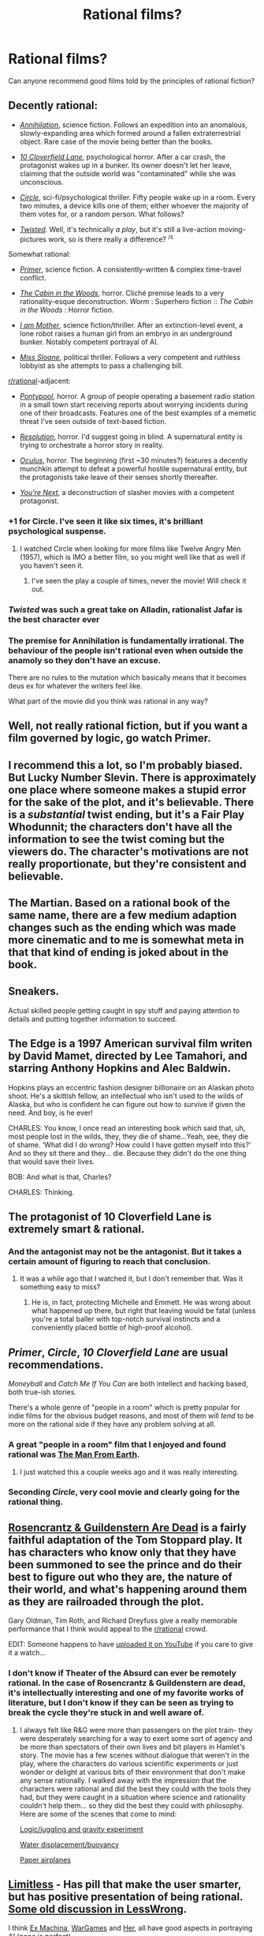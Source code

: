 #+TITLE: Rational films?

* Rational films?
:PROPERTIES:
:Author: wahtsup
:Score: 53
:DateUnix: 1566929647.0
:DateShort: 2019-Aug-27
:END:
Can anyone recommend good films told by the principles of rational fiction?


** Decently rational:

- [[https://tvtropes.org/pmwiki/pmwiki.php/Film/Annihilation2018][/Annihilation/]], science fiction. Follows an expedition into an anomalous, slowly-expanding area which formed around a fallen extraterrestrial object. Rare case of the movie being better than the books.

- [[https://tvtropes.org/pmwiki/pmwiki.php/Film/TenCloverfieldLane][/10 Cloverfield Lane/]], psychological horror. After a car crash, the protagonist wakes up in a bunker. Its owner doesn't let her leave, claiming that the outside world was "contaminated" while she was unconscious.

- [[https://tvtropes.org/pmwiki/pmwiki.php/Film/Circle][/Circle/]], sci-fi/psychological thriller. Fifty people wake up in a room. Every two minutes, a device kills one of them; either whoever the majority of them votes for, or a random person. What follows?

- [[https://tvtropes.org/pmwiki/pmwiki.php/Theatre/TwistedTheUntoldStoryOfARoyalVizier][/Twisted/]]. Well, it's technically /a play/, but it's still a live-action moving-pictures work, so is there really a difference? ^{/s}

Somewhat rational:

- [[https://tvtropes.org/pmwiki/pmwiki.php/Film/Primer][/Primer/]], science fiction. A consistently-written & complex time-travel conflict.

- [[https://tvtropes.org/pmwiki/pmwiki.php/Film/TheCabinInTheWoods][/The Cabin in the Woods/]], horror. Cliché premise leads to a very rationality-esque deconstruction. /Worm/ : Superhero fiction :: /The Cabin in the Woods/ : Horror fiction.

- [[https://tvtropes.org/pmwiki/pmwiki.php/Film/IAmMother][/I am Mother/]], science fiction/thriller. After an extinction-level event, a lone robot raises a human girl from an embryo in an underground bunker. Notably competent portrayal of AI.

- [[https://tvtropes.org/pmwiki/pmwiki.php/Film/MissSloane][/Miss Sloane/]], political thriller. Follows a very competent and ruthless lobbyist as she attempts to pass a challenging bill.

[[/r/rational][r/rational]]-adjacent:

- [[https://tvtropes.org/pmwiki/pmwiki.php/Film/Pontypool][/Pontypool/]], horror. A group of people operating a basement radio station in a small town start receiving reports about worrying incidents during one of their broadcasts. Features one of the best examples of a memetic threat I've seen outside of text-based fiction.

- [[https://tvtropes.org/pmwiki/pmwiki.php/Film/Resolution][/Resolution/]], horror. I'd suggest going in blind. A supernatural entity is trying to orchestrate a horror story in reality.

- [[https://tvtropes.org/pmwiki/pmwiki.php/Film/Oculus][/Oculus/]], horror. The beginning (first ~30 minutes?) features a decently munchkin attempt to defeat a powerful hostile supernatural entity, but the protagonists take leave of their senses shortly thereafter.

- [[https://tvtropes.org/pmwiki/pmwiki.php/Film/YoureNext][/You're Next/]], a deconstruction of slasher movies with a competent protagonist.
:PROPERTIES:
:Author: Noumero
:Score: 42
:DateUnix: 1566936766.0
:DateShort: 2019-Aug-28
:END:

*** +1 for Circle. I've seen it like six times, it's brilliant psychological suspense.
:PROPERTIES:
:Author: LazarusRises
:Score: 3
:DateUnix: 1567008702.0
:DateShort: 2019-Aug-28
:END:

**** I watched Circle when looking for more films like Twelve Angry Men (1957), which is IMO a better film, so you might well like that as well if you haven't seen it.
:PROPERTIES:
:Author: Veedrac
:Score: 2
:DateUnix: 1567262909.0
:DateShort: 2019-Aug-31
:END:

***** I've seen the play a couple of times, never the movie! Will check it out.
:PROPERTIES:
:Author: LazarusRises
:Score: 3
:DateUnix: 1567265537.0
:DateShort: 2019-Aug-31
:END:


*** /Twisted/ was such a great take on Alladin, rationalist Jafar is the best character ever
:PROPERTIES:
:Author: ForeverGM
:Score: 2
:DateUnix: 1567111264.0
:DateShort: 2019-Aug-30
:END:


*** The premise for Annihilation is fundamentally irrational. The behaviour of the people isn't rational even when outside the anamoly so they don't have an excuse.

There are no rules to the mutation which basically means that it becomes deus ex for whatever the writers feel like.

What part of the movie did you think was rational in any way?
:PROPERTIES:
:Author: RMcD94
:Score: 1
:DateUnix: 1568089782.0
:DateShort: 2019-Sep-10
:END:


** Well, not really rational fiction, but if you want a film governed by logic, go watch Primer.
:PROPERTIES:
:Author: NZPIEFACE
:Score: 41
:DateUnix: 1566931906.0
:DateShort: 2019-Aug-27
:END:


** I recommend this a lot, so I'm probably biased. But Lucky Number Slevin. There is approximately one place where someone makes a stupid error for the sake of the plot, and it's believable. There is a /substantial/ twist ending, but it's a Fair Play Whodunnit; the characters don't have all the information to see the twist coming but the viewers do. The character's motivations are not really proportionate, but they're consistent and believable.
:PROPERTIES:
:Author: VorpalAuroch
:Score: 13
:DateUnix: 1566934496.0
:DateShort: 2019-Aug-28
:END:


** The Martian. Based on a rational book of the same name, there are a few medium adaption changes such as the ending which was made more cinematic and to me is somewhat meta in that that kind of ending is joked about in the book.
:PROPERTIES:
:Author: dabmg10
:Score: 12
:DateUnix: 1566978642.0
:DateShort: 2019-Aug-28
:END:


** Sneakers.

Actual skilled people getting caught in spy stuff and paying attention to details and putting together information to succeed.
:PROPERTIES:
:Author: clawclawbite
:Score: 12
:DateUnix: 1566937941.0
:DateShort: 2019-Aug-28
:END:


** *The Edge* is a 1997 American survival film writen by David Mamet, directed by Lee Tamahori, and starring Anthony Hopkins and Alec Baldwin.

Hopkins plays an eccentric fashion designer billionaire on an Alaskan photo shoot. He's a skittish fellow, an intellectual who isn't used to the wilds of Alaska, but who is confident he can figure out how to survive if given the need. And boy, is he ever!

CHARLES: You know, I once read an interesting book which said that, uh, most people lost in the wilds, they, they die of shame...Yeah, see, they die of shame. ‘What did I do wrong? How could I have gotten myself into this?' And so they sit there and they... die. Because they didn't do the one thing that would save their lives.

BOB: And what is that, Charles?

CHARLES: Thinking.
:PROPERTIES:
:Author: DuplexFields
:Score: 12
:DateUnix: 1566943511.0
:DateShort: 2019-Aug-28
:END:


** The protagonist of 10 Cloverfield Lane is extremely smart & rational.
:PROPERTIES:
:Author: LazarusRises
:Score: 10
:DateUnix: 1566933734.0
:DateShort: 2019-Aug-27
:END:

*** And the antagonist may not be the antagonist. But it takes a certain amount of figuring to reach that conclusion.
:PROPERTIES:
:Author: DuplexFields
:Score: 7
:DateUnix: 1566943635.0
:DateShort: 2019-Aug-28
:END:

**** It was a while ago that I watched it, but I don't remember that. Was it something easy to miss?
:PROPERTIES:
:Author: Flag_Red
:Score: 3
:DateUnix: 1566963040.0
:DateShort: 2019-Aug-28
:END:

***** He is, in fact, protecting Michelle and Emmett. He was wrong about what happened up there, but right that leaving would be fatal (unless you're a total baller with top-notch survival instincts and a conveniently placed bottle of high-proof alcohol).
:PROPERTIES:
:Author: LazarusRises
:Score: 6
:DateUnix: 1567008859.0
:DateShort: 2019-Aug-28
:END:


** /Primer/, /Circle/, /10 Cloverfield Lane/ are usual recommendations.

/Moneyball/ and /Catch Me If You Can/ are both intellect and hacking based, both true-ish stories.

There's a whole genre of "people in a room" which is pretty popular for indie films for the obvious budget reasons, and most of them will /tend/ to be more on the rational side if they have any problem solving at all.
:PROPERTIES:
:Author: alexanderwales
:Score: 18
:DateUnix: 1566935357.0
:DateShort: 2019-Aug-28
:END:

*** A great "people in a room" film that I enjoyed and found rational was [[https://en.wikipedia.org/wiki/The_Man_from_Earth][The Man From Earth]].
:PROPERTIES:
:Author: JusticeBeak
:Score: 18
:DateUnix: 1566946133.0
:DateShort: 2019-Aug-28
:END:

**** I just watched this a couple weeks ago and it was really interesting.
:PROPERTIES:
:Author: Jokey665
:Score: 4
:DateUnix: 1566951124.0
:DateShort: 2019-Aug-28
:END:


*** Seconding /Circle/, very cool movie and clearly going for the rational thing.
:PROPERTIES:
:Author: Klosterheim
:Score: 5
:DateUnix: 1566935635.0
:DateShort: 2019-Aug-28
:END:


** [[https://www.imdb.com/title/tt0100519/][Rosencrantz & Guildenstern Are Dead]] is a fairly faithful adaptation of the Tom Stoppard play. It has characters who know only that they have been summoned to see the prince and do their best to figure out who they are, the nature of their world, and what's happening around them as they are railroaded through the plot.

Gary Oldman, Tim Roth, and Richard Dreyfuss give a really memorable performance that I think would appeal to the [[/r/rational][r/rational]] crowd.

EDIT: Someone happens to have [[https://www.youtube.com/watch?v=3YHHHEg3ioc][uploaded it on YouTube]] if you care to give it a watch...
:PROPERTIES:
:Author: loimprevisto
:Score: 7
:DateUnix: 1566945491.0
:DateShort: 2019-Aug-28
:END:

*** I don't know if Theater of the Absurd can ever be remotely rational. In the case of Rosencrantz & Guildenstern are dead, it's intellectually interesting and one of my favorite works of literature, but I don't know if they can be seen as trying to break the cycle they're stuck in and well aware of.
:PROPERTIES:
:Author: somerando11
:Score: 7
:DateUnix: 1566949953.0
:DateShort: 2019-Aug-28
:END:

**** I always felt like R&G were more than passengers on the plot train- they were desperately searching for a way to exert some sort of agency and be more than spectators of their own lives and bit players in Hamlet's story. The movie has a few scenes without dialogue that weren't in the play, where the characters do various scientific experiments or just wonder or delight at various bits of their environment that don't make any sense rationally. I walked away with the impression that the characters were rational and did the best they could with the tools they had, but they were caught in a situation where science and rationality couldn't help them... so they did the best they could with philosophy. Here are some of the scenes that come to mind:

[[https://youtu.be/3YHHHEg3ioc?t=1697][Logic/juggling and gravity experiment]]

[[https://youtu.be/3YHHHEg3ioc?t=3580][Water displacement/buoyancy]]

[[https://youtu.be/3YHHHEg3ioc?t=4604][Paper airplanes]]
:PROPERTIES:
:Author: loimprevisto
:Score: 6
:DateUnix: 1566956481.0
:DateShort: 2019-Aug-28
:END:


** [[https://www.imdb.com/title/tt1219289/][Limitless]] - Has pill that make the user smarter, but has positive presentation of being rational. [[https://www.lesswrong.com/posts/g3z62J7bCReHB7Zyo/rationalist-movies-spoilers-for-the-film-limitless][Some old discussion in LessWrong]].

I think [[https://www.imdb.com/title/tt0470752][Ex Machina]], [[https://www.imdb.com/title/tt0086567/][WarGames]] and [[https://www.imdb.com/title/tt1798709][Her]], all have good aspects in portraying AI (none is perfect).

Maybe [[https://www.imdb.com/title/tt1598778][Contagion]] and [[https://www.imdb.com/title/tt0112384][Apollo 13]] can fit also, as the characters and decisions are mostly rationals (although they not very fictional).
:PROPERTIES:
:Author: stochastic_bit
:Score: 8
:DateUnix: 1566982421.0
:DateShort: 2019-Aug-28
:END:

*** Contagion definitely fits for me. It's a fictional story but a very realistic depiction of its premise (a deadly pandemic, for those who don't know), which in itself is a common theme in disaster movies, though never explored this well.
:PROPERTIES:
:Author: SimoneNonvelodico
:Score: 5
:DateUnix: 1567003822.0
:DateShort: 2019-Aug-28
:END:


** Twelve Angry Men?
:PROPERTIES:
:Author: CronoDAS
:Score: 7
:DateUnix: 1567002573.0
:DateShort: 2019-Aug-28
:END:

*** I was thinking of it. I loved that movie, not sure if I'd call it "rational" just because it's not necessarily the kind of movie that usually would /not/ be anyway. It's basically an investigative court thriller, set in real time, so it's hard for it to be very fanciful. Still, beautiful investigation of human psychology, bias, and justice (though apparently, not very faithful to what the /legal/ system says in theory: jurors aren't supposed to further investigate evidence!).
:PROPERTIES:
:Author: SimoneNonvelodico
:Score: 4
:DateUnix: 1567003956.0
:DateShort: 2019-Aug-28
:END:

**** There's actually an [[https://www.imdb.com/title/tt0653684/][episode]] of Murder She Wrote that may have been inspired by that play/movie. While no one on the jury, not even Jessica, leave to investigate on their own, they do wind up realizing that the real situation is more complicated than the police & prosecutor thought and that's all I can say about it without revealing the rest of the plot.
:PROPERTIES:
:Author: subduedreader
:Score: 2
:DateUnix: 1567038624.0
:DateShort: 2019-Aug-29
:END:


** I recently saw [[https://tvtropes.org/pmwiki/pmwiki.php/Film/Yesterday2019][/Yesterday/]] and it pretty much qualifies, not necessarily for the protagonist being a rationalist or anything, but definitely for the premise. All around a fun movie, if only because it made me imagine myself in similar situations repeatedly afterwards.
:PROPERTIES:
:Author: Lacertidae
:Score: 5
:DateUnix: 1566960191.0
:DateShort: 2019-Aug-28
:END:


** I haven't seen it in a while, but perhaps [[https://www.imdb.com/title/tt2692904/][Locke]]. The whole movie is set in a car with Tom Hardy, as he deals with various problems. It's hard to describe but I found it fascinating
:PROPERTIES:
:Author: dimwitticism
:Score: 6
:DateUnix: 1566965910.0
:DateShort: 2019-Aug-28
:END:


** Surprised by the thus-far lack of mention of *Arrival*, which is so rational that it's based on a short story that was chronically recommended here even before the movie was announced.
:PROPERTIES:
:Author: B_E_H_E_M_O_T_H
:Score: 10
:DateUnix: 1566958586.0
:DateShort: 2019-Aug-28
:END:

*** I'd argue the key concept behind the story is scientifically wonky, but if you accept that as your one free suspension-of-disbelief ticket, then the rest is indeed really good.
:PROPERTIES:
:Author: SimoneNonvelodico
:Score: 8
:DateUnix: 1567003758.0
:DateShort: 2019-Aug-28
:END:


*** What short story was it based on?
:PROPERTIES:
:Author: DangerouslyUnstable
:Score: 3
:DateUnix: 1566963153.0
:DateShort: 2019-Aug-28
:END:

**** Arrival.
:PROPERTIES:
:Author: Bowbreaker
:Score: -6
:DateUnix: 1566963998.0
:DateShort: 2019-Aug-28
:END:


** A bit of a left field suggestion, but /The Draughtsman's Contract/ by Peter Greenaway is, on one level at least, a whodunnit where sufficient evidence is supplied to solve the case, but the film itself doesn't present a solution or indeed an investigator. You just have to follow along and make your peace with your own solution, without being told by a voice of god that you are right.
:PROPERTIES:
:Author: Hivemind_alpha
:Score: 3
:DateUnix: 1566997930.0
:DateShort: 2019-Aug-28
:END:


** /No/ (2012). Spanish language movie. A dictator is ousted thanks to the efforts of the unlikeliest of foes: a television advertising director. The best part of the movie is that /it really happened/.
:PROPERTIES:
:Author: CronoDAS
:Score: 4
:DateUnix: 1567007008.0
:DateShort: 2019-Aug-28
:END:


** The MASH episode "Adam's Ribs", in which the cast attempt to use what we now call social engineering to get some food from their favorite Chicago restaurant delivered to their camp in Korea.
:PROPERTIES:
:Author: CronoDAS
:Score: 4
:DateUnix: 1567009203.0
:DateShort: 2019-Aug-28
:END:


** Any properly presented fair play mystery movie/miniseries should hit the marks, so while most Sherlock Holmes adaptations wouldn't fit, most Agatha Christie or Dorothy L. Sayers should work.
:PROPERTIES:
:Author: subduedreader
:Score: 3
:DateUnix: 1566949793.0
:DateShort: 2019-Aug-28
:END:


** Some episodes of /The Twilight Zone/ would count. I'd tell you which ones, but I don't want to spoil any endings!
:PROPERTIES:
:Author: CronoDAS
:Score: 2
:DateUnix: 1567004360.0
:DateShort: 2019-Aug-28
:END:


** /The Founder/. Tells the story of Ray Kroc and the McDonald's Corporation, and the problems he faced in trying to turn the McDonald brothers' unique single restaurant into a profitable large-scale franchising operation.
:PROPERTIES:
:Author: CronoDAS
:Score: 2
:DateUnix: 1567009514.0
:DateShort: 2019-Aug-28
:END:


** Moon, by Zowie Bowie/Douglas Jones (yes that Bowie).
:PROPERTIES:
:Author: dinoseen
:Score: 2
:DateUnix: 1567117583.0
:DateShort: 2019-Aug-30
:END:


** /The Creation of the Humanoids/ (1962) fits, but calling it /good/ is a stretch - it has some very clever ideas, but it was made very cheaply and it shows in the overall quality of the film.
:PROPERTIES:
:Author: CronoDAS
:Score: 1
:DateUnix: 1567005328.0
:DateShort: 2019-Aug-28
:END:


** None that I know of!

​

EDIT: hm, I guess a lot of people here are either film buffs or something, or didn't appreciate this sort of somewhat-non-answer
:PROPERTIES:
:Author: aponty
:Score: -3
:DateUnix: 1566931242.0
:DateShort: 2019-Aug-27
:END:


** Is it fair to nominate /Inception/?
:PROPERTIES:
:Author: CronoDAS
:Score: -1
:DateUnix: 1567006112.0
:DateShort: 2019-Aug-28
:END:
